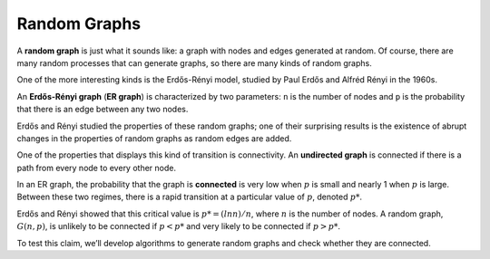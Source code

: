 Random Graphs
--------------

.. _3.4:

A **random graph** is just what it sounds like: a graph with nodes and edges generated at random. Of course, there are many random processes that can generate graphs, so there are many kinds of random graphs.


One of the more interesting kinds is the Erdős-Rényi model, studied by Paul Erdős and Alfréd Rényi in the 1960s.


An **Erdős-Rényi graph** (**ER graph**) is characterized by two parameters: ``n`` is the number of nodes and ``p`` is the probability that there is an edge between any two nodes.

Erdős and Rényi studied the properties of these random graphs; one of their surprising results is the existence of abrupt changes in the properties of random graphs as random edges are added.


One of the properties that displays this kind of transition is connectivity. An **undirected graph** is connected if there is a path from every node to every other node.


In an ER graph, the probability that the graph is **connected** is very low when :math:`p` is small and nearly 1 when :math:`p` is large. Between these two regimes, there is a rapid transition at a particular value of :math:`p`, denoted :math:`p*`.

Erdős and Rényi showed that this critical value is :math:`p* = (lnn) / n`, where :math:`n` is the number of nodes. A random graph, :math:`G(n, p)`, is unlikely to be connected if :math:`p < p*` and very likely to be connected if :math:`p > p*`.


To test this claim, we’ll develop algorithms to generate random graphs and check whether they are connected.

.. mchoice:: question3_1
   :answer_a: True
   :answer_b: False
   :correct: a   
   :feedback_a: Correct! The value of p is greater than p*
   :feedback_b: Not quite. In an ER graph when p is higher than p* this leads to a greater possiblity of the graph being connected.

   Given that an Erdős-Rényi graph (ER graph) a has a :math:`p* = .6` and a :math:`p = .7` it is more likely to be connected.

